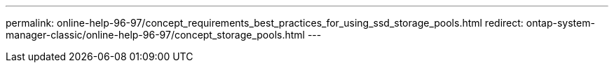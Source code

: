 ---
permalink: online-help-96-97/concept_requirements_best_practices_for_using_ssd_storage_pools.html
redirect: ontap-system-manager-classic/online-help-96-97/concept_storage_pools.html
---
